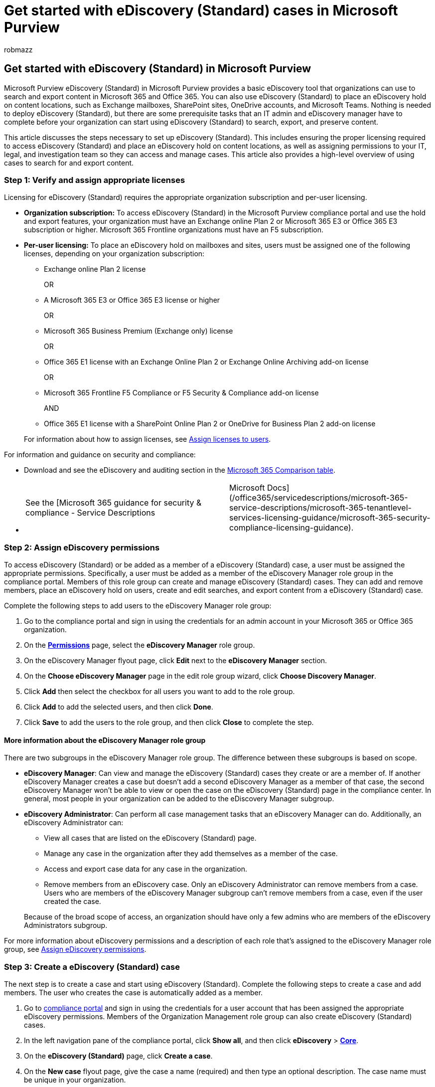 = Get started with eDiscovery (Standard) cases in Microsoft Purview
:audience: Admin
:author: robmazz
:description: Describes how to get started using eDiscovery (Standard) in Microsoft Purview. After you assign eDiscovery permissions and create a case, you can add members, create eDiscovery holds, and then search for and export content that's relevant to your investigation.
:f1.keywords: ["NOCSH"]
:manager: laurawi
:ms.author: robmazz
:ms.collection: ["tier1", "M365-security-compliance", "ediscovery"]
:ms.custom: admindeeplinkCOMPLIANCE
:ms.localizationpriority: medium
:ms.service: O365-seccomp
:ms.topic: article
:search.appverid: ["MOE150", "MET150"]

== Get started with eDiscovery (Standard) in Microsoft Purview

Microsoft Purview eDiscovery (Standard) in Microsoft Purview provides a basic eDiscovery tool that organizations can use to search and export content in Microsoft 365 and Office 365.
You can also use eDiscovery (Standard) to place an eDiscovery hold on content locations, such as Exchange mailboxes, SharePoint sites, OneDrive accounts, and Microsoft Teams.
Nothing is needed to deploy eDiscovery (Standard), but there are some prerequisite tasks that an IT admin and eDiscovery manager have to complete before your organization can start using eDiscovery (Standard) to search, export, and preserve content.

This article discusses the steps necessary to set up eDiscovery (Standard).
This includes ensuring the proper licensing required to access eDiscovery (Standard) and place an eDiscovery hold on content locations, as well as assigning permissions to your IT, legal, and investigation team so they can access and manage cases.
This article also provides a high-level overview of using cases to search for and export content.

=== Step 1: Verify and assign appropriate licenses

Licensing for eDiscovery (Standard) requires the appropriate organization subscription and per-user licensing.

* *Organization subscription:* To access eDiscovery (Standard) in the Microsoft Purview compliance portal and use the hold and export features, your organization must have an Exchange online Plan 2 or Microsoft 365 E3 or Office 365 E3 subscription or higher.
Microsoft 365 Frontline organizations must have an F5 subscription.
* *Per-user licensing:* To place an eDiscovery hold on mailboxes and sites, users must be assigned one of the following licenses, depending on your organization subscription:
 ** Exchange online Plan 2 license

+
OR
 ** A Microsoft 365 E3 or Office 365 E3 license or higher

+
OR
 ** Microsoft 365 Business Premium (Exchange only) license

+
OR
 ** Office 365 E1 license with an Exchange Online Plan 2 or Exchange Online Archiving add-on license

+
OR
 ** Microsoft 365 Frontline F5 Compliance or F5 Security & Compliance add-on license

+
AND
 ** Office 365 E1 license with a SharePoint Online Plan 2 or OneDrive for Business Plan 2 add-on license

+
For information about how to assign licenses, see xref:../admin/manage/assign-licenses-to-users.adoc[Assign licenses to users].

For information and guidance on security and compliance:

* Download and see the eDiscovery and auditing section in the https://aka.ms/M365EnterprisePlans[Microsoft 365 Comparison table].
* {blank}
+
[cols=2*]
|===
| See the [Microsoft 365 guidance for security & compliance - Service Descriptions
| Microsoft Docs](/office365/servicedescriptions/microsoft-365-service-descriptions/microsoft-365-tenantlevel-services-licensing-guidance/microsoft-365-security-compliance-licensing-guidance).
|===

=== Step 2: Assign eDiscovery permissions

To access eDiscovery (Standard) or be added as a member of a eDiscovery (Standard) case, a user must be assigned the appropriate permissions.
Specifically, a user must be added as a member of the eDiscovery Manager role group in the compliance portal.
Members of this role group can create and manage eDiscovery (Standard) cases.
They can add and remove members, place an eDiscovery hold on users, create and edit searches, and export content from a eDiscovery (Standard) case.

Complete the following steps to add users to the eDiscovery Manager role group:

. Go to the compliance portal and sign in using the credentials for an admin account in your Microsoft 365 or Office 365 organization.
. On the https://go.microsoft.com/fwlink/p/?linkid=2173597[*Permissions*] page, select the *eDiscovery Manager* role group.
. On the eDiscovery Manager flyout page, click *Edit* next to the *eDiscovery Manager* section.
. On the *Choose eDiscovery Manager* page in the edit role group wizard, click *Choose Discovery Manager*.
. Click *Add* then select the checkbox for all users you want to add to the role group.
. Click *Add* to add the selected users, and then click *Done*.
. Click *Save* to add the users to the role group, and then click *Close* to complete the step.

==== More information about the eDiscovery Manager role group

There are two subgroups in the eDiscovery Manager role group.
The difference between these subgroups is based on scope.

* *eDiscovery Manager*: Can view and manage the eDiscovery (Standard) cases they create or are a member of.
If another eDiscovery Manager creates a case but doesn't add a second eDiscovery Manager as a member of that case, the second eDiscovery Manager won't be able to view or open the case on the eDiscovery (Standard) page in the compliance center.
In general, most people in your organization can be added to the eDiscovery Manager subgroup.
* *eDiscovery Administrator*: Can perform all case management tasks that an eDiscovery Manager can do.
Additionally, an eDiscovery Administrator can:
 ** View all cases that are listed on the eDiscovery (Standard) page.
 ** Manage any case in the organization after they add themselves as a member of the case.
 ** Access and export case data for any case in the organization.
 ** Remove members from an eDiscovery case.
Only an eDiscovery Administrator can remove members from a case.
Users who are members of the eDiscovery Manager subgroup can't remove members from a case, even if the user created the case.

+
Because of the broad scope of access, an organization should have only a few admins who are members of the eDiscovery Administrators subgroup.

For more information about eDiscovery permissions and a description of each role that's assigned to the eDiscovery Manager role group, see xref:assign-ediscovery-permissions.adoc[Assign eDiscovery permissions].

=== Step 3: Create a eDiscovery (Standard) case

The next step is to create a case and start using eDiscovery (Standard).
Complete the following steps to create a case and add members.
The user who creates the case is automatically added as a member.

. Go to https://go.microsoft.com/fwlink/p/?linkid=2077149[compliance portal] and sign in using the credentials for a user account that has been assigned the appropriate eDiscovery permissions.
Members of the Organization Management role group can also create eDiscovery (Standard) cases.
. In the left navigation pane of the compliance portal, click *Show all*, and then click *eDiscovery* > https://go.microsoft.com/fwlink/p/?linkid=2174007[*Core*].
. On the *eDiscovery (Standard)* page, click *Create a case*.
. On the *New case* flyout page, give the case a name (required) and then type an optional description.
The case name must be unique in your organization.
. Click *Save* to create the case.
+
The new case is created and displayed on the eDiscovery (Standard) page.
You may have to click *Refresh* to display the new case.

=== Step 4 (optional): Add members to a eDiscovery (Standard) case

If you create a case in Step 3 and you're the only person who will use the case, then you don't have to perform this step.
You can start using the case to create eDiscovery holds, search for content, and export search results.
Perform this step if you want to give other users (or roles group) access to the case.

. On the *eDiscovery (Standard)* page in the compliance portal, click the name of the case that you want to add members to.
. On the case home page, select the *Settings* tab, and then select *Access & permissions*.
. On the *Access & permissions* flyout page, under *Members*, click *Add* to add members to the case.
+
You can also choose to add role groups as members of a case.
Under *Role groups*, click *Add*.
You can only assign the role groups that you are a member of to a case.
That's because role groups control who can assign members to an eDiscovery case.

. In the list of people or role groups that can be added as members of the case, click to the left of the name of the people (or role groups) that you want to add.
If you have a large list of people or role groups who can be added as members, use the *Search* box to search for a specific person or role group in the list.
. After you select the people or role groups to add as members of the case, click *Save* to save the new members or role groups.

____
[!IMPORTANT]

* If a role is added or removed from a role group that you've added as a member of a case, then the role group will be automatically removed as a member of the case (or any case the role group is a member of).
The reason for this is to protect your organization from inadvertently providing additional permissions to members of a case.
Similarly, if a role group is deleted, it will be removed from all cases it was a member of.
For more information, see link:assign-ediscovery-permissions.md#adding-role-groups-as-members-of-ediscovery-cases[Assign eDiscovery permissions].
* As previously explained, only an eDiscovery Administrator can remove members from a case.
Users who are members of the eDiscovery Manager subgroup can't remove members from a case, even if the user created the case.
____

=== Explore the eDiscovery (Standard) workflow

To get you started using eDiscovery (Standard), here's a simple workflow of creating eDiscovery holds for people of interest, searching for content that relevant to your investigation, and then exporting that data for further review.
In each of these steps, we'll also highlight some extended eDiscovery (Standard) functionality that you can explore.

image::../media/CoreEdiscoveryWorkflow.png[eDiscovery (Standard) workflow.]

. *xref:create-ediscovery-holds.adoc[Create an eDiscovery hold]*.
The first step after creating a case is placing a hold (also called an _eDiscovery hold_) on the content locations of the people of interest in your investigation.
Content locations include Exchange mailboxes, SharePoint sites, OneDrive accounts, and the mailboxes and sites associated with Microsoft Teams and Microsoft 365 Groups.
While this step is optional, creating an eDiscovery hold preserves content that may be relevant to the case during the investigation.
When you create an eDiscovery hold you can preserve all content in specific content locations or you can create a query-based hold to preserve only the content that matches a hold query.
In addition to preserving content, another good reason to create eDiscovery holds is to quickly search the content locations on hold (instead of having to select each location to search) when you create and run searches in the next step.
After you complete your investigation, you can release any hold that you created.
. *xref:search-for-content-in-core-ediscovery.adoc[Search for content]*.
After you create eDiscovery holds, use the built-in search tool to search the content locations on hold.
You can also search other content locations for data that may be relevant to the case.
You can create and run different searches that are associated with the case.
You use keywords, properties, and conditions to xref:keyword-queries-and-search-conditions.adoc[build search queries] that return search results with the data that's most likely relevant to the case.
You can also:
 ** View search statistics that may help you refine a search query to narrow the results.
 ** Preview the search results to quickly verify whether the relevant data is being found.
 ** Revise a query and rerun the search.
. *xref:export-content-in-core-ediscovery.adoc[Export and download search results]*.
After you search for and find data that's relevant to your investigation, you can export it out of Office 365 for review by people outside of the investigation team.
Exporting data is a two-step process.
The first step is to export the results of a search in the case out of Office 365.
This is accomplished by copying the results of a search to a Microsoft-provided Azure Storage location.
The next step is to use the eDiscovery Export tool to download the content to a local computer.
In addition to the exported data files, the export package contains an export report, a summary report, and an error report.
